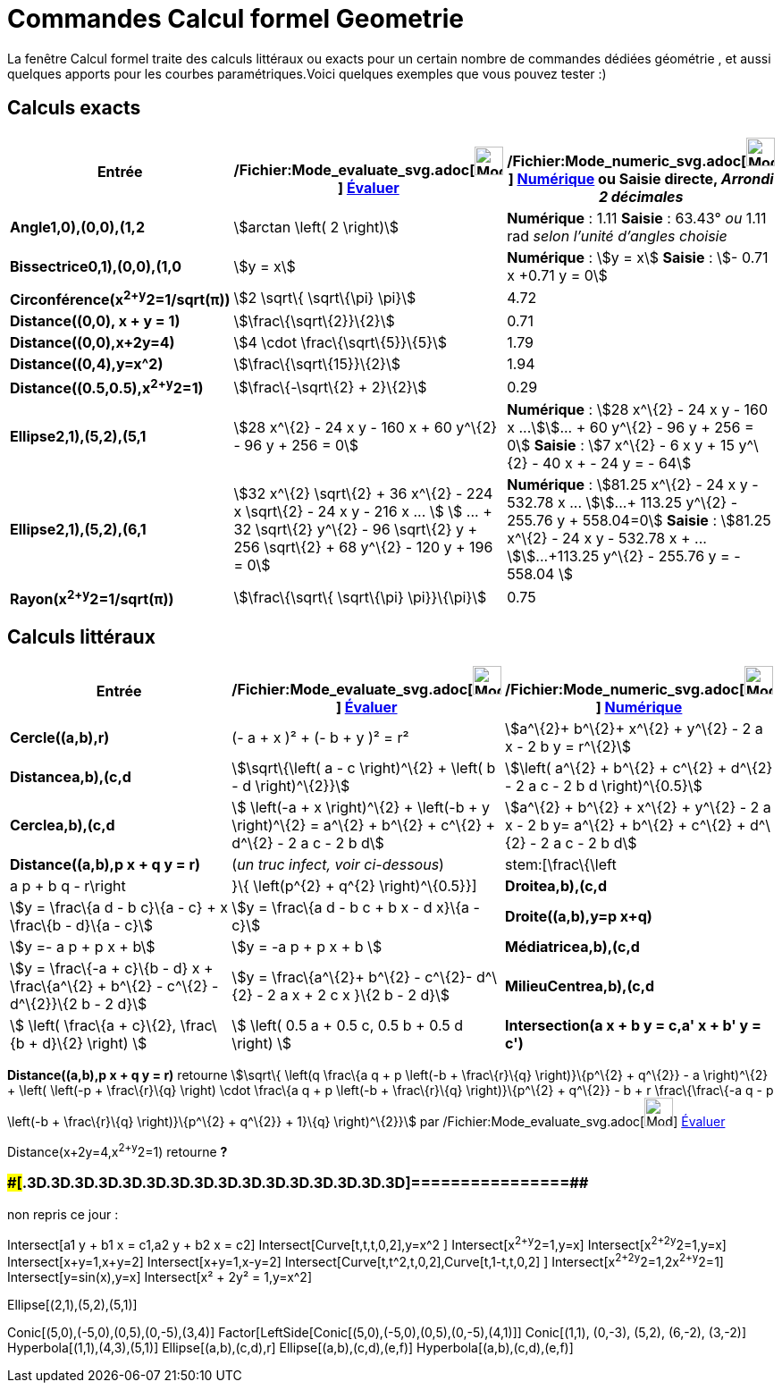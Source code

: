 = Commandes Calcul formel Geometrie
:page-en: commands/CAS_View_Supported_Geometry_Commands
ifdef::env-github[:imagesdir: /fr/modules/ROOT/assets/images]

La fenêtre Calcul formel traite des calculs littéraux ou exacts pour un certain nombre de commandes dédiées géométrie ,
et aussi quelques apports pour les courbes paramétriques.Voici quelques exemples que vous pouvez tester :)

== Calculs exacts

[cols=",,",options="header",]
|===
|Entrée |/Fichier:Mode_evaluate_svg.adoc[image:32px-Mode_evaluate.svg.png[Mode evaluate.svg,width=32,height=32]]
xref:/tools/Évaluer.adoc[Évaluer] |/Fichier:Mode_numeric_svg.adoc[image:32px-Mode_numeric.svg.png[Mode
numeric.svg,width=32,height=32]] xref:/tools/Numérique.adoc[Numérique] ou Saisie directe, [.small]#_Arrondi 2
décimales_#
|*Angle((1,0),(0,0),(1,2))* |stem:[arctan \left( 2 \right)] |*Numérique* : 1.11 *Saisie* : 63.43° [.small]#_ou_# 1.11
rad [.small]#_selon l'unité d'angles choisie_#

|*Bissectrice((0,1),(0,0),(1,0))* |stem:[y = x] |*Numérique* : stem:[y = x] *Saisie* : stem:[- 0.71 x +0.71 y = 0]

|*Circonférence(x^2+y^2=1/sqrt(π))* |stem:[2 \sqrt\{ \sqrt\{\pi} \pi}] |4.72

|*Distance((0,0), x + y = 1)* |stem:[\frac\{\sqrt\{2}}\{2}] |0.71

|*Distance((0,0),x+2y=4)* |stem:[4 \cdot \frac\{\sqrt\{5}}\{5}] |1.79

|*Distance((0,4),y=x^2)* |stem:[\frac\{\sqrt\{15}}\{2}] |1.94

|*Distance((0.5,0.5),x^2+y^2=1)* |stem:[\frac\{-\sqrt\{2} + 2}\{2}] |0.29

|*Ellipse((2,1),(5,2),(5,1))* |[.small]#stem:[28 x^\{2} - 24 x y - 160 x + 60 y^\{2} - 96 y + 256 = 0]# |*Numérique* :
[.small]#stem:[28 x^\{2} - 24 x y - 160 x ...]stem:[... + 60 y^\{2} - 96 y + 256 = 0]# *Saisie* : [.small]#stem:[7
x^\{2} - 6 x y + 15 y^\{2} - 40 x + - 24 y = - 64]#

|*Ellipse((2,1),(5,2),(6,1))* |[.small]#stem:[32 x^\{2} \sqrt\{2} + 36 x^\{2} - 224 x \sqrt\{2} - 24 x y - 216 x ... ]
stem:[ ... + 32 \sqrt\{2} y^\{2} - 96 \sqrt\{2} y + 256 \sqrt\{2} + 68 y^\{2} - 120 y + 196 = 0]# |*Numérique* :
[.small]#stem:[81.25 x^\{2} - 24 x y - 532.78 x ... ]stem:[...+ 113.25 y^\{2} - 255.76 y + 558.04=0]# *Saisie* :
[.small]#stem:[81.25 x^\{2} - 24 x y - 532.78 x + ... ]stem:[...+113.25 y^\{2} - 255.76 y = - 558.04 ]#

|*Rayon(x^2+y^2=1/sqrt(π))* |stem:[\frac\{\sqrt\{ \sqrt\{\pi} \pi}}\{\pi}] |0.75
|===

== Calculs littéraux

[cols=",,",options="header",]
|===
|Entrée |/Fichier:Mode_evaluate_svg.adoc[image:32px-Mode_evaluate.svg.png[Mode evaluate.svg,width=32,height=32]]
xref:/tools/Évaluer.adoc[Évaluer] |/Fichier:Mode_numeric_svg.adoc[image:32px-Mode_numeric.svg.png[Mode
numeric.svg,width=32,height=32]] xref:/tools/Numérique.adoc[Numérique]
|*Cercle((a,b),r)* |(- a + x )² + (- b + y )² = r² |stem:[a^\{2}+ b^\{2}+ x^\{2} + y^\{2} - 2 a x - 2 b y = r^\{2}]

|*Distance((a,b),(c,d))* |stem:[\sqrt\{\left( a - c \right)^\{2} + \left( b - d \right)^\{2}}] |stem:[\left( a^\{2} +
b^\{2} + c^\{2} + d^\{2} - 2 a c - 2 b d \right)^\{0.5}]

|*Cercle((a,b),(c,d))* |[.small]#stem:[ \left(-a + x \right)^\{2} + \left(-b + y \right)^\{2} = a^\{2} + b^\{2} + c^\{2}
+ d^\{2} - 2 a c - 2 b d]# |[.small]#stem:[a^\{2} + b^\{2} + x^\{2} + y^\{2} - 2 a x - 2 b y= a^\{2} + b^\{2} + c^\{2} +
d^\{2} - 2 a c - 2 b d]#

|*Distance((a,b),p x + q y = r)* |(_[.small]#un truc infect, voir ci-dessous#_) |stem:[\frac\{\left|a p + b q -
r\right|}\{ \left(p^\{2} + q^\{2} \right)^\{0.5}}]

|*Droite((a,b),(c,d))* |stem:[y = \frac\{a d - b c}\{a - c} + x \frac\{b - d}\{a - c}] |stem:[y = \frac\{a d - b c + b x
- d x}\{a - c}]

|*Droite((a,b),y=p x+q)* |stem:[y =- a p + p x + b] |stem:[y = -a p + p x + b ]

|*Médiatrice((a,b),(c,d))* |stem:[y = \frac\{-a + c}\{b - d} x + \frac\{a^\{2} + b^\{2} - c^\{2} - d^\{2}}\{2 b - 2 d}]
|stem:[y = \frac\{a^\{2}+ b^\{2} - c^\{2}- d^\{2} - 2 a x + 2 c x }\{2 b - 2 d}]

|*MilieuCentre((a,b),(c,d))* |stem:[ \left( \frac\{a + c}\{2}, \frac\{b + d}\{2} \right) ] |stem:[ \left( 0.5 a + 0.5 c,
0.5 b + 0.5 d \right) ]

|*Intersection(a x + b y = c,a' x + b' y = c')* |stem:[ \left\\{ \left(\frac\{-b c' + b' c}\{a b' - a' b}, \frac\{a c' -
a' c}\{a b' - a' b} \right) \right\} ] |stem:[ \left\\{ \left(\frac\{-b c' + b' c}\{a b' - a' b}, \frac\{a c' - a' c}\{a
b' - a' b} \right) \right\} ]
|===

*Distance((a,b),p x + q y = r)* retourne stem:[\sqrt\{ \left(q \frac\{a q + p \left(-b + \frac\{r}\{q} \right)}\{p^\{2}
+ q^\{2}} - a \right)^\{2} + \left( \left(-p + \frac\{r}\{q} \right) \cdot \frac\{a q + p \left(-b + \frac\{r}\{q}
\right)}\{p^\{2} + q^\{2}} - b + r \frac\{\frac\{-a q - p \left(-b + \frac\{r}\{q} \right)}\{p^\{2} + q^\{2}} + 1}\{q}
\right)^\{2}}] par /Fichier:Mode_evaluate_svg.adoc[image:32px-Mode_evaluate.svg.png[Mode
evaluate.svg,width=32,height=32]] xref:/tools/Évaluer.adoc[Évaluer]

Distance(x+2y=4,x^2+y^2=1) retourne *?*

=== [#================]####[#.3D.3D.3D.3D.3D.3D.3D.3D.3D.3D.3D.3D.3D.3D.3D.3D]##================##

non repris ce jour :

Intersect[a1 y + b1 x = c1,a2 y + b2 x = c2] Intersect[Curve[t,t,t,0,2],y=x^2 ] Intersect[x^2+y^2=1,y=x]
Intersect[x^2+2y^2=1,y=x] Intersect[x+y=1,x+y=2] Intersect[x+y=1,x-y=2] Intersect[Curve[t,t^2,t,0,2],Curve[t,1-t,t,0,2]
] Intersect[x^2+2y^2=1,2x^2+y^2=1] Intersect[y=sin(x),y=x] Intersect[x² + 2y² = 1,y=x^2]

Ellipse[(2,1),(5,2),(5,1)]

Conic[(5,0),(-5,0),(0,5),(0,-5),(3,4)] Factor[LeftSide[Conic[(5,0),(-5,0),(0,5),(0,-5),(4,1)]] Conic[(1,1), (0,-3),
(5,2), (6,-2), (3,-2)] Hyperbola[(1,1),(4,3),(5,1)] Ellipse[(a,b),(c,d),r] Ellipse[(a,b),(c,d),(e,f)]
Hyperbola[(a,b),(c,d),(e,f)]
